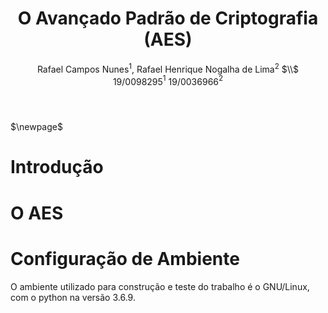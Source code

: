 #+LATEX_HEADER: \usepackage{indentfirst}
#+LATEX_HEADER: \usepackage{libertine}
#+LATEX_HEADER: \usepackage{tkz-graph}
#+LATEX_HEADER: \usepackage[usenames,dvipsnames]{xcolor}
#+LATEX_HEADER: \usepackage[left=3cm,bottom=3cm,top=2cm,right=2cm]{geometry}

#+TITLE: O Avançado Padrão de Criptografia (AES)
#+AUTHOR: Rafael Campos Nunes$^1$, Rafael Henrique Nogalha de Lima$^2$ $\\$ 19/0098295$^1$ 19/0036966$^2$
#+DATE:

$\newpage$

* Introdução

* O AES

* Configuração de Ambiente

O ambiente utilizado para construção e teste do trabalho é o GNU/Linux, com o
python na versão 3.6.9. 